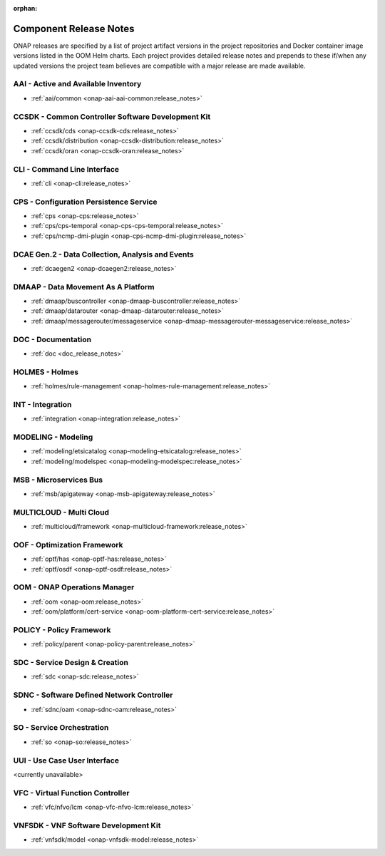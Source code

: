 .. This work is licensed under a Creative Commons Attribution
.. 4.0 International License.
.. http://creativecommons.org/licenses/by/4.0
.. Copyright 2017 AT&T Intellectual Property.  All rights reserved.

.. _component-release-notes:

:orphan:

Component Release Notes
=======================

ONAP releases are specified by a list of project artifact versions in the
project repositories and Docker container image versions listed in the OOM
Helm charts. Each project provides detailed release notes and prepends to these
if/when any updated versions the project team believes are compatible with a
major release are made available.

AAI - Active and Available Inventory
------------------------------------
- :ref:`aai/common <onap-aai-aai-common:release_notes>`

CCSDK - Common Controller Software Development Kit
--------------------------------------------------
- :ref:`ccsdk/cds <onap-ccsdk-cds:release_notes>`
- :ref:`ccsdk/distribution <onap-ccsdk-distribution:release_notes>`
- :ref:`ccsdk/oran <onap-ccsdk-oran:release_notes>`

CLI - Command Line Interface
----------------------------
- :ref:`cli <onap-cli:release_notes>`

CPS - Configuration Persistence Service
---------------------------------------
- :ref:`cps <onap-cps:release_notes>`
- :ref:`cps/cps-temporal <onap-cps-cps-temporal:release_notes>`
- :ref:`cps/ncmp-dmi-plugin <onap-cps-ncmp-dmi-plugin:release_notes>`

DCAE Gen.2 - Data Collection, Analysis and Events
-------------------------------------------------
- :ref:`dcaegen2 <onap-dcaegen2:release_notes>`

DMAAP - Data Movement As A Platform
-----------------------------------
- :ref:`dmaap/buscontroller <onap-dmaap-buscontroller:release_notes>`
- :ref:`dmaap/datarouter <onap-dmaap-datarouter:release_notes>`
- :ref:`dmaap/messagerouter/messageservice <onap-dmaap-messagerouter-messageservice:release_notes>`

DOC - Documentation
-------------------
- :ref:`doc <doc_release_notes>`

HOLMES - Holmes
---------------
- :ref:`holmes/rule-management <onap-holmes-rule-management:release_notes>`

INT - Integration
-----------------
- :ref:`integration <onap-integration:release_notes>`

MODELING - Modeling
-------------------
- :ref:`modeling/etsicatalog <onap-modeling-etsicatalog:release_notes>`
- :ref:`modeling/modelspec <onap-modeling-modelspec:release_notes>`

MSB - Microservices Bus
-----------------------
- :ref:`msb/apigateway <onap-msb-apigateway:release_notes>`

MULTICLOUD - Multi Cloud
------------------------
- :ref:`multicloud/framework <onap-multicloud-framework:release_notes>`

OOF - Optimization Framework
----------------------------
- :ref:`optf/has <onap-optf-has:release_notes>`
- :ref:`optf/osdf <onap-optf-osdf:release_notes>`

OOM - ONAP Operations Manager
-----------------------------
- :ref:`oom <onap-oom:release_notes>`
- :ref:`oom/platform/cert-service <onap-oom-platform-cert-service:release_notes>`

.. - :ref:`oom/offline-installer <onap-oom-offline-installer:release_notes>` ### changelog file needs at least the anchor / combine CL & RL?

POLICY - Policy Framework
-------------------------
- :ref:`policy/parent <onap-policy-parent:release_notes>`

SDC - Service Design & Creation
-------------------------------
- :ref:`sdc <onap-sdc:release_notes>`

SDNC - Software Defined Network Controller
------------------------------------------
- :ref:`sdnc/oam <onap-sdnc-oam:release_notes>`

SO - Service Orchestration
--------------------------
- :ref:`so <onap-so:release_notes>`

UUI - Use Case User Interface
-----------------------------

<currently unavailable>

.. - :ref:`usecase-ui <onap-usecase-ui:release_notes>`

VFC - Virtual Function Controller
---------------------------------
- :ref:`vfc/nfvo/lcm <onap-vfc-nfvo-lcm:release_notes>`

VNFSDK - VNF Software Development Kit
-------------------------------------
- :ref:`vnfsdk/model <onap-vnfsdk-model:release_notes>`
